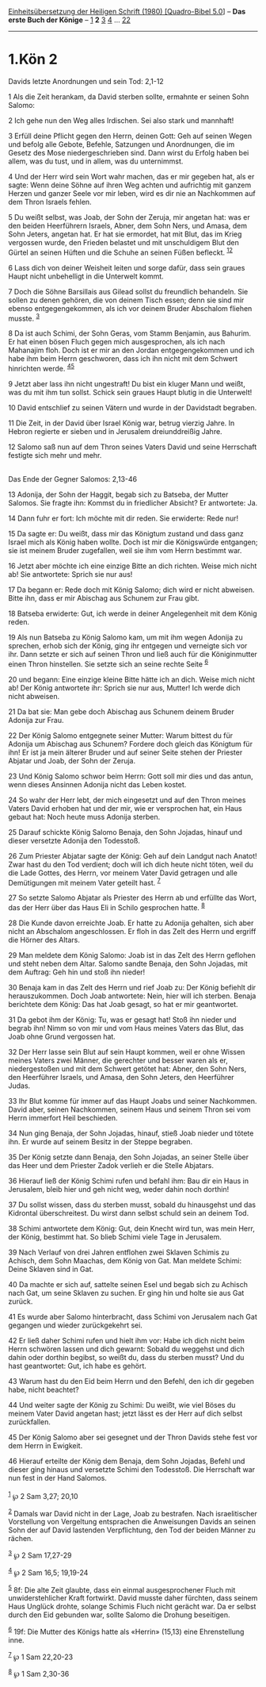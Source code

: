 :PROPERTIES:
:ID:       e2cd0e2e-585c-4915-ba03-e9b0aea916c7
:END:
<<navbar>>
[[../index.html][Einheitsübersetzung der Heiligen Schrift (1980)
[Quadro-Bibel 5.0]]] -- *Das erste Buch der Könige* --
[[file:1.Kön_1.html][1]] *2* [[file:1.Kön_3.html][3]]
[[file:1.Kön_4.html][4]] ... [[file:1.Kön_22.html][22]]

--------------

* 1.Kön 2
  :PROPERTIES:
  :CUSTOM_ID: kön-2
  :END:

<<verses>>

<<v1>>
**** Davids letzte Anordnungen und sein Tod: 2,1-12
     :PROPERTIES:
     :CUSTOM_ID: davids-letzte-anordnungen-und-sein-tod-21-12
     :END:
1 Als die Zeit herankam, da David sterben sollte, ermahnte er seinen
Sohn Salomo:

<<v2>>
2 Ich gehe nun den Weg alles Irdischen. Sei also stark und mannhaft!

<<v3>>
3 Erfüll deine Pflicht gegen den Herrn, deinen Gott: Geh auf seinen
Wegen und befolg alle Gebote, Befehle, Satzungen und Anordnungen, die im
Gesetz des Mose niedergeschrieben sind. Dann wirst du Erfolg haben bei
allem, was du tust, und in allem, was du unternimmst.

<<v4>>
4 Und der Herr wird sein Wort wahr machen, das er mir gegeben hat, als
er sagte: Wenn deine Söhne auf ihren Weg achten und aufrichtig mit
ganzem Herzen und ganzer Seele vor mir leben, wird es dir nie an
Nachkommen auf dem Thron Israels fehlen.

<<v5>>
5 Du weißt selbst, was Joab, der Sohn der Zeruja, mir angetan hat: was
er den beiden Heerführern Israels, Abner, dem Sohn Ners, und Amasa, dem
Sohn Jeters, angetan hat. Er hat sie ermordet, hat mit Blut, das im
Krieg vergossen wurde, den Frieden belastet und mit unschuldigem Blut
den Gürtel an seinen Hüften und die Schuhe an seinen Füßen befleckt.
^{[[#fn1][1]][[#fn2][2]]}

<<v6>>
6 Lass dich von deiner Weisheit leiten und sorge dafür, dass sein graues
Haupt nicht unbehelligt in die Unterwelt kommt.

<<v7>>
7 Doch die Söhne Barsillais aus Gilead sollst du freundlich behandeln.
Sie sollen zu denen gehören, die von deinem Tisch essen; denn sie sind
mir ebenso entgegengekommen, als ich vor deinem Bruder Abschalom fliehen
musste. ^{[[#fn3][3]]}

<<v8>>
8 Da ist auch Schimi, der Sohn Geras, vom Stamm Benjamin, aus Bahurim.
Er hat einen bösen Fluch gegen mich ausgesprochen, als ich nach
Mahanajim floh. Doch ist er mir an den Jordan entgegengekommen und ich
habe ihm beim Herrn geschworen, dass ich ihn nicht mit dem Schwert
hinrichten werde. ^{[[#fn4][4]][[#fn5][5]]}

<<v9>>
9 Jetzt aber lass ihn nicht ungestraft! Du bist ein kluger Mann und
weißt, was du mit ihm tun sollst. Schick sein graues Haupt blutig in die
Unterwelt!

<<v10>>
10 David entschlief zu seinen Vätern und wurde in der Davidstadt
begraben.

<<v11>>
11 Die Zeit, in der David über Israel König war, betrug vierzig Jahre.
In Hebron regierte er sieben und in Jerusalem dreiunddreißig Jahre.

<<v12>>
12 Salomo saß nun auf dem Thron seines Vaters David und seine Herrschaft
festigte sich mehr und mehr.\\
\\

<<v13>>
**** Das Ende der Gegner Salomos: 2,13-46
     :PROPERTIES:
     :CUSTOM_ID: das-ende-der-gegner-salomos-213-46
     :END:
13 Adonija, der Sohn der Haggit, begab sich zu Batseba, der Mutter
Salomos. Sie fragte ihn: Kommst du in friedlicher Absicht? Er
antwortete: Ja.

<<v14>>
14 Dann fuhr er fort: Ich möchte mit dir reden. Sie erwiderte: Rede nur!

<<v15>>
15 Da sagte er: Du weißt, dass mir das Königtum zustand und dass ganz
Israel mich als König haben wollte. Doch ist mir die Königswürde
entgangen; sie ist meinem Bruder zugefallen, weil sie ihm vom Herrn
bestimmt war.

<<v16>>
16 Jetzt aber möchte ich eine einzige Bitte an dich richten. Weise mich
nicht ab! Sie antwortete: Sprich sie nur aus!

<<v17>>
17 Da begann er: Rede doch mit König Salomo; dich wird er nicht
abweisen. Bitte ihn, dass er mir Abischag aus Schunem zur Frau gibt.

<<v18>>
18 Batseba erwiderte: Gut, ich werde in deiner Angelegenheit mit dem
König reden.

<<v19>>
19 Als nun Batseba zu König Salomo kam, um mit ihm wegen Adonija zu
sprechen, erhob sich der König, ging ihr entgegen und verneigte sich vor
ihr. Dann setzte er sich auf seinen Thron und ließ auch für die
Königinmutter einen Thron hinstellen. Sie setzte sich an seine rechte
Seite ^{[[#fn6][6]]}

<<v20>>
20 und begann: Eine einzige kleine Bitte hätte ich an dich. Weise mich
nicht ab! Der König antwortete ihr: Sprich sie nur aus, Mutter! Ich
werde dich nicht abweisen.

<<v21>>
21 Da bat sie: Man gebe doch Abischag aus Schunem deinem Bruder Adonija
zur Frau.

<<v22>>
22 Der König Salomo entgegnete seiner Mutter: Warum bittest du für
Adonija um Abischag aus Schunem? Fordere doch gleich das Königtum für
ihn! Er ist ja mein älterer Bruder und auf seiner Seite stehen der
Priester Abjatar und Joab, der Sohn der Zeruja.

<<v23>>
23 Und König Salomo schwor beim Herrn: Gott soll mir dies und das antun,
wenn dieses Ansinnen Adonija nicht das Leben kostet.

<<v24>>
24 So wahr der Herr lebt, der mich eingesetzt und auf den Thron meines
Vaters David erhoben hat und der mir, wie er versprochen hat, ein Haus
gebaut hat: Noch heute muss Adonija sterben.

<<v25>>
25 Darauf schickte König Salomo Benaja, den Sohn Jojadas, hinauf und
dieser versetzte Adonija den Todesstoß.

<<v26>>
26 Zum Priester Abjatar sagte der König: Geh auf dein Landgut nach
Anatot! Zwar hast du den Tod verdient; doch will ich dich heute nicht
töten, weil du die Lade Gottes, des Herrn, vor meinem Vater David
getragen und alle Demütigungen mit meinem Vater geteilt hast.
^{[[#fn7][7]]}

<<v27>>
27 So setzte Salomo Abjatar als Priester des Herrn ab und erfüllte das
Wort, das der Herr über das Haus Eli in Schilo gesprochen hatte.
^{[[#fn8][8]]}

<<v28>>
28 Die Kunde davon erreichte Joab. Er hatte zu Adonija gehalten, sich
aber nicht an Abschalom angeschlossen. Er floh in das Zelt des Herrn und
ergriff die Hörner des Altars.

<<v29>>
29 Man meldete dem König Salomo: Joab ist in das Zelt des Herrn geflohen
und steht neben dem Altar. Salomo sandte Benaja, den Sohn Jojadas, mit
dem Auftrag: Geh hin und stoß ihn nieder!

<<v30>>
30 Benaja kam in das Zelt des Herrn und rief Joab zu: Der König befiehlt
dir herauszukommen. Doch Joab antwortete: Nein, hier will ich sterben.
Benaja berichtete dem König: Das hat Joab gesagt, so hat er mir
geantwortet.

<<v31>>
31 Da gebot ihm der König: Tu, was er gesagt hat! Stoß ihn nieder und
begrab ihn! Nimm so von mir und vom Haus meines Vaters das Blut, das
Joab ohne Grund vergossen hat.

<<v32>>
32 Der Herr lasse sein Blut auf sein Haupt kommen, weil er ohne Wissen
meines Vaters zwei Männer, die gerechter und besser waren als er,
niedergestoßen und mit dem Schwert getötet hat: Abner, den Sohn Ners,
den Heerführer Israels, und Amasa, den Sohn Jeters, den Heerführer
Judas.

<<v33>>
33 Ihr Blut komme für immer auf das Haupt Joabs und seiner Nachkommen.
David aber, seinen Nachkommen, seinem Haus und seinem Thron sei vom
Herrn immerfort Heil beschieden.

<<v34>>
34 Nun ging Benaja, der Sohn Jojadas, hinauf, stieß Joab nieder und
tötete ihn. Er wurde auf seinem Besitz in der Steppe begraben.

<<v35>>
35 Der König setzte dann Benaja, den Sohn Jojadas, an seiner Stelle über
das Heer und dem Priester Zadok verlieh er die Stelle Abjatars.

<<v36>>
36 Hierauf ließ der König Schimi rufen und befahl ihm: Bau dir ein Haus
in Jerusalem, bleib hier und geh nicht weg, weder dahin noch dorthin!

<<v37>>
37 Du sollst wissen, dass du sterben musst, sobald du hinausgehst und
das Kidrontal überschreitest. Du wirst dann selbst schuld sein an deinem
Tod.

<<v38>>
38 Schimi antwortete dem König: Gut, dein Knecht wird tun, was mein
Herr, der König, bestimmt hat. So blieb Schimi viele Tage in Jerusalem.

<<v39>>
39 Nach Verlauf von drei Jahren entflohen zwei Sklaven Schimis zu
Achisch, dem Sohn Maachas, dem König von Gat. Man meldete Schimi: Deine
Sklaven sind in Gat.

<<v40>>
40 Da machte er sich auf, sattelte seinen Esel und begab sich zu Achisch
nach Gat, um seine Sklaven zu suchen. Er ging hin und holte sie aus Gat
zurück.

<<v41>>
41 Es wurde aber Salomo hinterbracht, dass Schimi von Jerusalem nach Gat
gegangen und wieder zurückgekehrt sei.

<<v42>>
42 Er ließ daher Schimi rufen und hielt ihm vor: Habe ich dich nicht
beim Herrn schwören lassen und dich gewarnt: Sobald du weggehst und dich
dahin oder dorthin begibst, so weißt du, dass du sterben musst? Und du
hast geantwortet: Gut, ich habe es gehört.

<<v43>>
43 Warum hast du den Eid beim Herrn und den Befehl, den ich dir gegeben
habe, nicht beachtet?

<<v44>>
44 Und weiter sagte der König zu Schimi: Du weißt, wie viel Böses du
meinem Vater David angetan hast; jetzt lässt es der Herr auf dich selbst
zurückfallen.

<<v45>>
45 Der König Salomo aber sei gesegnet und der Thron Davids stehe fest
vor dem Herrn in Ewigkeit.

<<v46>>
46 Hierauf erteilte der König dem Benaja, dem Sohn Jojadas, Befehl und
dieser ging hinaus und versetzte Schimi den Todesstoß. Die Herrschaft
war nun fest in der Hand Salomos.\\
\\

^{[[#fnm1][1]]} ℘ 2 Sam 3,27; 20,10

^{[[#fnm2][2]]} Damals war David nicht in der Lage, Joab zu bestrafen.
Nach israelitischer Vorstellung von Vergeltung entsprachen die
Anweisungen Davids an seinen Sohn der auf David lastenden Verpflichtung,
den Tod der beiden Männer zu rächen.

^{[[#fnm3][3]]} ℘ 2 Sam 17,27-29

^{[[#fnm4][4]]} ℘ 2 Sam 16,5; 19,19-24

^{[[#fnm5][5]]} 8f: Die alte Zeit glaubte, dass ein einmal
ausgesprochener Fluch mit unwiderstehlicher Kraft fortwirkt. David
musste daher fürchten, dass seinem Haus Unglück drohte, solange Schimis
Fluch nicht gerächt war. Da er selbst durch den Eid gebunden war, sollte
Salomo die Drohung beseitigen.

^{[[#fnm6][6]]} 19f: Die Mutter des Königs hatte als «Herrin» (15,13)
eine Ehrenstellung inne.

^{[[#fnm7][7]]} ℘ 1 Sam 22,20-23

^{[[#fnm8][8]]} ℘ 1 Sam 2,30-36
